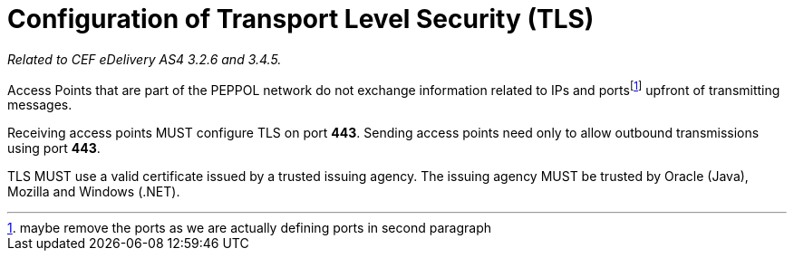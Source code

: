 = Configuration of Transport Level Security (TLS)

_Related to CEF eDelivery AS4 3.2.6 and 3.4.5._

Access Points that are part of the PEPPOL network do not exchange information related to IPs and portsfootnote:[maybe remove the ports as we are actually defining ports in second paragraph] upfront of transmitting messages. 

Receiving access points MUST configure TLS on port *443*. Sending access points need only to allow outbound transmissions using port *443*.

TLS MUST use a valid certificate issued by a trusted issuing agency. The issuing agency MUST be trusted by Oracle (Java), Mozilla and Windows (.NET).
